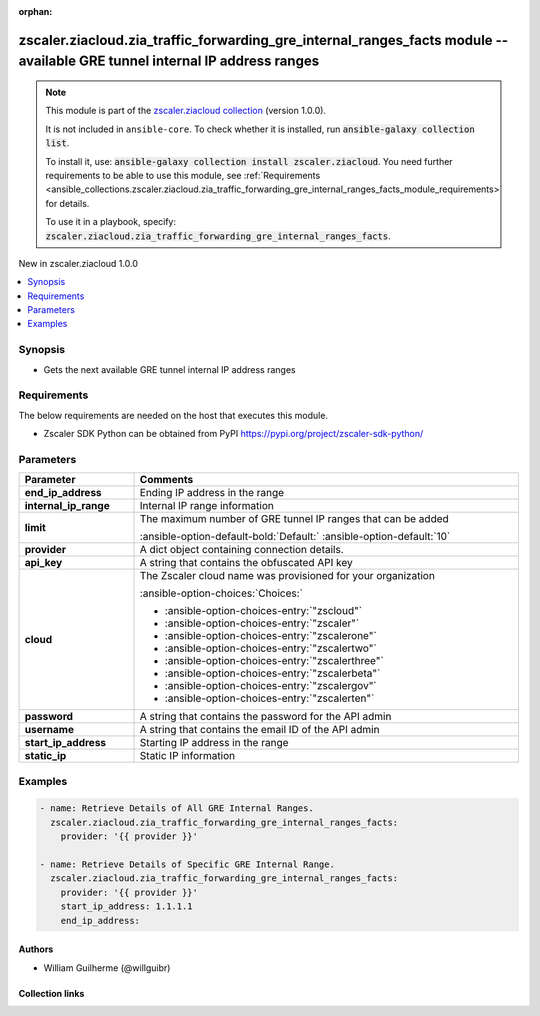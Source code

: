 
.. Document meta

:orphan:

.. |antsibull-internal-nbsp| unicode:: 0xA0
    :trim:

.. meta::
  :antsibull-docs: 2.7.0

.. Anchors

.. _ansible_collections.zscaler.ziacloud.zia_traffic_forwarding_gre_internal_ranges_facts_module:

.. Anchors: short name for ansible.builtin

.. Title

zscaler.ziacloud.zia_traffic_forwarding_gre_internal_ranges_facts module -- available GRE tunnel internal IP address ranges
+++++++++++++++++++++++++++++++++++++++++++++++++++++++++++++++++++++++++++++++++++++++++++++++++++++++++++++++++++++++++++

.. Collection note

.. note::
    This module is part of the `zscaler.ziacloud collection <https://galaxy.ansible.com/ui/repo/published/zscaler/ziacloud/>`_ (version 1.0.0).

    It is not included in ``ansible-core``.
    To check whether it is installed, run :code:`ansible-galaxy collection list`.

    To install it, use: :code:`ansible-galaxy collection install zscaler.ziacloud`.
    You need further requirements to be able to use this module,
    see :ref:`Requirements <ansible_collections.zscaler.ziacloud.zia_traffic_forwarding_gre_internal_ranges_facts_module_requirements>` for details.

    To use it in a playbook, specify: :code:`zscaler.ziacloud.zia_traffic_forwarding_gre_internal_ranges_facts`.

.. version_added

.. rst-class:: ansible-version-added

New in zscaler.ziacloud 1.0.0

.. contents::
   :local:
   :depth: 1

.. Deprecated


Synopsis
--------

.. Description

- Gets the next available GRE tunnel internal IP address ranges


.. Aliases


.. Requirements

.. _ansible_collections.zscaler.ziacloud.zia_traffic_forwarding_gre_internal_ranges_facts_module_requirements:

Requirements
------------
The below requirements are needed on the host that executes this module.

- Zscaler SDK Python can be obtained from PyPI \ https://pypi.org/project/zscaler-sdk-python/\ 






.. Options

Parameters
----------

.. tabularcolumns:: \X{1}{3}\X{2}{3}

.. list-table::
  :width: 100%
  :widths: auto
  :header-rows: 1
  :class: longtable ansible-option-table

  * - Parameter
    - Comments

  * - .. raw:: html

        <div class="ansible-option-cell">
        <div class="ansibleOptionAnchor" id="parameter-end_ip_address"></div>

      .. _ansible_collections.zscaler.ziacloud.zia_traffic_forwarding_gre_internal_ranges_facts_module__parameter-end_ip_address:

      .. rst-class:: ansible-option-title

      **end_ip_address**

      .. raw:: html

        <a class="ansibleOptionLink" href="#parameter-end_ip_address" title="Permalink to this option"></a>

      .. ansible-option-type-line::

        :ansible-option-type:`string` / :ansible-option-required:`required`

      .. raw:: html

        </div>

    - .. raw:: html

        <div class="ansible-option-cell">

      Ending IP address in the range


      .. raw:: html

        </div>

  * - .. raw:: html

        <div class="ansible-option-cell">
        <div class="ansibleOptionAnchor" id="parameter-internal_ip_range"></div>

      .. _ansible_collections.zscaler.ziacloud.zia_traffic_forwarding_gre_internal_ranges_facts_module__parameter-internal_ip_range:

      .. rst-class:: ansible-option-title

      **internal_ip_range**

      .. raw:: html

        <a class="ansibleOptionLink" href="#parameter-internal_ip_range" title="Permalink to this option"></a>

      .. ansible-option-type-line::

        :ansible-option-type:`string`

      .. raw:: html

        </div>

    - .. raw:: html

        <div class="ansible-option-cell">

      Internal IP range information


      .. raw:: html

        </div>

  * - .. raw:: html

        <div class="ansible-option-cell">
        <div class="ansibleOptionAnchor" id="parameter-limit"></div>

      .. _ansible_collections.zscaler.ziacloud.zia_traffic_forwarding_gre_internal_ranges_facts_module__parameter-limit:

      .. rst-class:: ansible-option-title

      **limit**

      .. raw:: html

        <a class="ansibleOptionLink" href="#parameter-limit" title="Permalink to this option"></a>

      .. ansible-option-type-line::

        :ansible-option-type:`integer`

      .. raw:: html

        </div>

    - .. raw:: html

        <div class="ansible-option-cell">

      The maximum number of GRE tunnel IP ranges that can be added


      .. rst-class:: ansible-option-line

      :ansible-option-default-bold:`Default:` :ansible-option-default:`10`

      .. raw:: html

        </div>

  * - .. raw:: html

        <div class="ansible-option-cell">
        <div class="ansibleOptionAnchor" id="parameter-provider"></div>

      .. _ansible_collections.zscaler.ziacloud.zia_traffic_forwarding_gre_internal_ranges_facts_module__parameter-provider:

      .. rst-class:: ansible-option-title

      **provider**

      .. raw:: html

        <a class="ansibleOptionLink" href="#parameter-provider" title="Permalink to this option"></a>

      .. ansible-option-type-line::

        :ansible-option-type:`dictionary` / :ansible-option-required:`required`

      .. raw:: html

        </div>

    - .. raw:: html

        <div class="ansible-option-cell">

      A dict object containing connection details.


      .. raw:: html

        </div>
    
  * - .. raw:: html

        <div class="ansible-option-indent"></div><div class="ansible-option-cell">
        <div class="ansibleOptionAnchor" id="parameter-provider/api_key"></div>

      .. raw:: latex

        \hspace{0.02\textwidth}\begin{minipage}[t]{0.3\textwidth}

      .. _ansible_collections.zscaler.ziacloud.zia_traffic_forwarding_gre_internal_ranges_facts_module__parameter-provider/api_key:

      .. rst-class:: ansible-option-title

      **api_key**

      .. raw:: html

        <a class="ansibleOptionLink" href="#parameter-provider/api_key" title="Permalink to this option"></a>

      .. ansible-option-type-line::

        :ansible-option-type:`string` / :ansible-option-required:`required`

      .. raw:: html

        </div>

      .. raw:: latex

        \end{minipage}

    - .. raw:: html

        <div class="ansible-option-indent-desc"></div><div class="ansible-option-cell">

      A string that contains the obfuscated API key


      .. raw:: html

        </div>

  * - .. raw:: html

        <div class="ansible-option-indent"></div><div class="ansible-option-cell">
        <div class="ansibleOptionAnchor" id="parameter-provider/cloud"></div>

      .. raw:: latex

        \hspace{0.02\textwidth}\begin{minipage}[t]{0.3\textwidth}

      .. _ansible_collections.zscaler.ziacloud.zia_traffic_forwarding_gre_internal_ranges_facts_module__parameter-provider/cloud:

      .. rst-class:: ansible-option-title

      **cloud**

      .. raw:: html

        <a class="ansibleOptionLink" href="#parameter-provider/cloud" title="Permalink to this option"></a>

      .. ansible-option-type-line::

        :ansible-option-type:`string` / :ansible-option-required:`required`

      .. raw:: html

        </div>

      .. raw:: latex

        \end{minipage}

    - .. raw:: html

        <div class="ansible-option-indent-desc"></div><div class="ansible-option-cell">

      The Zscaler cloud name was provisioned for your organization


      .. rst-class:: ansible-option-line

      :ansible-option-choices:`Choices:`

      - :ansible-option-choices-entry:`"zscloud"`
      - :ansible-option-choices-entry:`"zscaler"`
      - :ansible-option-choices-entry:`"zscalerone"`
      - :ansible-option-choices-entry:`"zscalertwo"`
      - :ansible-option-choices-entry:`"zscalerthree"`
      - :ansible-option-choices-entry:`"zscalerbeta"`
      - :ansible-option-choices-entry:`"zscalergov"`
      - :ansible-option-choices-entry:`"zscalerten"`


      .. raw:: html

        </div>

  * - .. raw:: html

        <div class="ansible-option-indent"></div><div class="ansible-option-cell">
        <div class="ansibleOptionAnchor" id="parameter-provider/password"></div>

      .. raw:: latex

        \hspace{0.02\textwidth}\begin{minipage}[t]{0.3\textwidth}

      .. _ansible_collections.zscaler.ziacloud.zia_traffic_forwarding_gre_internal_ranges_facts_module__parameter-provider/password:

      .. rst-class:: ansible-option-title

      **password**

      .. raw:: html

        <a class="ansibleOptionLink" href="#parameter-provider/password" title="Permalink to this option"></a>

      .. ansible-option-type-line::

        :ansible-option-type:`string` / :ansible-option-required:`required`

      .. raw:: html

        </div>

      .. raw:: latex

        \end{minipage}

    - .. raw:: html

        <div class="ansible-option-indent-desc"></div><div class="ansible-option-cell">

      A string that contains the password for the API admin


      .. raw:: html

        </div>

  * - .. raw:: html

        <div class="ansible-option-indent"></div><div class="ansible-option-cell">
        <div class="ansibleOptionAnchor" id="parameter-provider/username"></div>

      .. raw:: latex

        \hspace{0.02\textwidth}\begin{minipage}[t]{0.3\textwidth}

      .. _ansible_collections.zscaler.ziacloud.zia_traffic_forwarding_gre_internal_ranges_facts_module__parameter-provider/username:

      .. rst-class:: ansible-option-title

      **username**

      .. raw:: html

        <a class="ansibleOptionLink" href="#parameter-provider/username" title="Permalink to this option"></a>

      .. ansible-option-type-line::

        :ansible-option-type:`string` / :ansible-option-required:`required`

      .. raw:: html

        </div>

      .. raw:: latex

        \end{minipage}

    - .. raw:: html

        <div class="ansible-option-indent-desc"></div><div class="ansible-option-cell">

      A string that contains the email ID of the API admin


      .. raw:: html

        </div>


  * - .. raw:: html

        <div class="ansible-option-cell">
        <div class="ansibleOptionAnchor" id="parameter-start_ip_address"></div>

      .. _ansible_collections.zscaler.ziacloud.zia_traffic_forwarding_gre_internal_ranges_facts_module__parameter-start_ip_address:

      .. rst-class:: ansible-option-title

      **start_ip_address**

      .. raw:: html

        <a class="ansibleOptionLink" href="#parameter-start_ip_address" title="Permalink to this option"></a>

      .. ansible-option-type-line::

        :ansible-option-type:`string` / :ansible-option-required:`required`

      .. raw:: html

        </div>

    - .. raw:: html

        <div class="ansible-option-cell">

      Starting IP address in the range


      .. raw:: html

        </div>

  * - .. raw:: html

        <div class="ansible-option-cell">
        <div class="ansibleOptionAnchor" id="parameter-static_ip"></div>

      .. _ansible_collections.zscaler.ziacloud.zia_traffic_forwarding_gre_internal_ranges_facts_module__parameter-static_ip:

      .. rst-class:: ansible-option-title

      **static_ip**

      .. raw:: html

        <a class="ansibleOptionLink" href="#parameter-static_ip" title="Permalink to this option"></a>

      .. ansible-option-type-line::

        :ansible-option-type:`string`

      .. raw:: html

        </div>

    - .. raw:: html

        <div class="ansible-option-cell">

      Static IP information


      .. raw:: html

        </div>


.. Attributes


.. Notes


.. Seealso


.. Examples

Examples
--------

.. code-block:: yaml+jinja

    
    - name: Retrieve Details of All GRE Internal Ranges.
      zscaler.ziacloud.zia_traffic_forwarding_gre_internal_ranges_facts:
        provider: '{{ provider }}'

    - name: Retrieve Details of Specific GRE Internal Range.
      zscaler.ziacloud.zia_traffic_forwarding_gre_internal_ranges_facts:
        provider: '{{ provider }}'
        start_ip_address: 1.1.1.1
        end_ip_address:




.. Facts


.. Return values


..  Status (Presently only deprecated)


.. Authors

Authors
~~~~~~~

- William Guilherme (@willguibr)



.. Extra links

Collection links
~~~~~~~~~~~~~~~~

.. ansible-links::

  - title: "Issue Tracker"
    url: "https://github.com/zscaler/ziacloud-ansible/issues"
    external: true
  - title: "Repository (Sources)"
    url: "https://github.com/zscaler/ziacloud-ansible"
    external: true


.. Parsing errors


